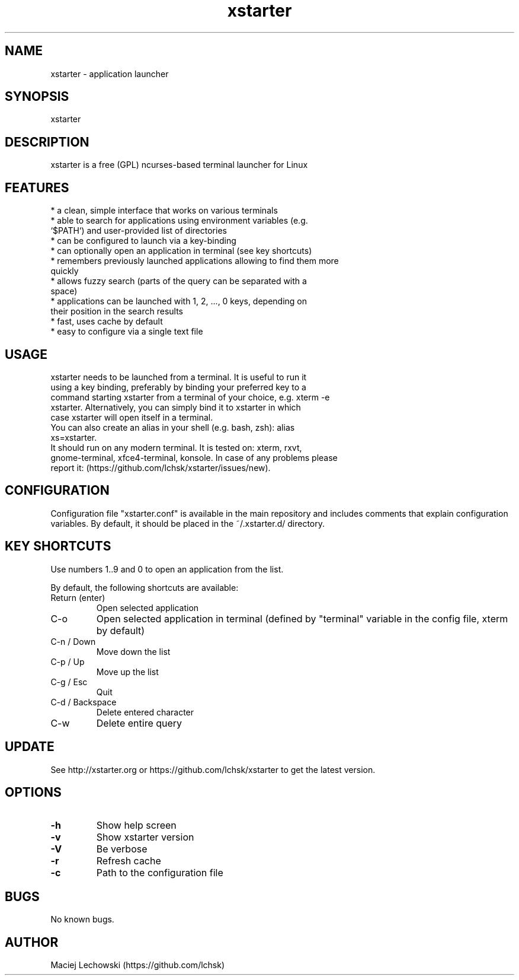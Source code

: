 .\" Manpage for xstarter.
.TH xstarter 1 "14 January 2018" "0.6.0" "xstarter man page"
.SH NAME
xstarter \- application launcher
.SH SYNOPSIS
xstarter
.SH DESCRIPTION
.LP
xstarter is a free (GPL) ncurses-based terminal launcher for Linux

.SH FEATURES
.TP
* a clean, simple interface that works on various terminals
.TP
* able to search for applications using environment variables (e.g. `$PATH`) and user-provided list of directories
.TP
* can be configured to launch via a key-binding
.TP
* can optionally open an application in terminal (see key shortcuts)
.TP
* remembers previously launched applications allowing to find them more quickly
.TP
* allows fuzzy search (parts of the query can be separated with a space)
.TP
* applications can be launched with 1, 2, ..., 0 keys, depending on their position in the search results
.TP
* fast, uses cache by default
.TP
* easy to configure via a single text file

.SH USAGE
.TP
xstarter needs to be launched from a terminal. It is useful to run it using a key binding, preferably by binding your preferred key to a command starting xstarter from a terminal of your choice, e.g. xterm -e xstarter. Alternatively, you can simply bind it to xstarter in which case xstarter will open itself in a terminal.

.TP
You can also create an alias in your shell (e.g. bash, zsh): alias xs=xstarter.

.TP
It should run on any modern terminal. It is tested on: xterm, rxvt, gnome-terminal, xfce4-terminal, konsole. In case of any problems please report it: (https://github.com/lchsk/xstarter/issues/new).

.SH CONFIGURATION
Configuration file "xstarter.conf" is available in the main repository and includes comments that explain configuration variables. By default, it should be placed in the ~/.xstarter.d/ directory.

.SH KEY SHORTCUTS

Use numbers 1..9 and 0 to open an application from the list.

By default, the following shortcuts are available:

.TP
Return (enter)
Open selected application
.TP
C-o
Open selected application in terminal (defined by "terminal" variable in the config file, xterm by default)
.TP
C-n / Down
Move down the list
.TP
C-p / Up
Move up the list
.TP
C-g / Esc
Quit
.TP
C-d / Backspace
Delete entered character
.TP
C-w
Delete entire query

.SH UPDATE
See http://xstarter.org or https://github.com/lchsk/xstarter to get the latest version.
.SH OPTIONS
.LP
.TP
\fB\-h\fR
Show help screen
.TP
\fB\-v\fR
Show xstarter version
.TP
\fB\-V\fR
Be verbose
.TP
\fB\-r\fR
Refresh cache
.TP
\fB\-c\fR
Path to the configuration file
.SH BUGS
No known bugs.
.SH AUTHOR
Maciej Lechowski (https://github.com/lchsk)
